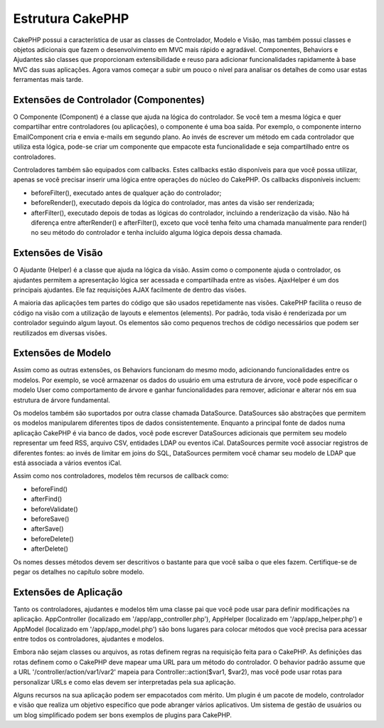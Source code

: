 Estrutura CakePHP
#################

CakePHP possui a característica de usar as classes de Controlador,
Modelo e Visão, mas também possui classes e objetos adicionais que fazem
o desenvolvimento em MVC mais rápido e agradável. Componentes, Behaviors
e Ajudantes são classes que proporcionam extensibilidade e reuso para
adicionar funcionalidades rapidamente à base MVC das suas aplicações.
Agora vamos começar a subir um pouco o nível para analisar os detalhes
de como usar estas ferramentas mais tarde.

Extensões de Controlador (Componentes)
======================================

O Componente (Component) é a classe que ajuda na lógica do controlador.
Se você tem a mesma lógica e quer compartilhar entre controladores (ou
aplicações), o componente é uma boa saída. Por exemplo, o componente
interno EmailComponent cria e envia e-mails em segundo plano. Ao invés
de escrever um método em cada controlador que utiliza esta lógica,
pode-se criar um componente que empacote esta funcionalidade e seja
compartilhado entre os controladores.

Controladores também são equipados com callbacks. Estes callbacks estão
disponíveis para que você possa utilizar, apenas se você precisar
inserir uma lógica entre operações do núcleo do CakePHP. Os callbacks
disponíveis incluem:

-  beforeFilter(), executado antes de qualquer ação do controlador;
-  beforeRender(), executado depois da lógica do controlador, mas antes
   da visão ser renderizada;
-  afterFilter(), executado depois de todas as lógicas do controlador,
   incluindo a renderização da visão. Não há diferença entre
   afterRender() e afterFilter(), exceto que você tenha feito uma
   chamada manualmente para render() no seu método do controlador e
   tenha incluído alguma lógica depois dessa chamada.

Extensões de Visão
==================

O Ajudante (Helper) é a classe que ajuda na lógica da visão. Assim como
o componente ajuda o controlador, os ajudantes permitem a apresentação
lógica ser acessada e compartilhada entre as visões. AjaxHelper é um dos
principais ajudantes. Ele faz requisições AJAX facilmente de dentro das
visões.

A maioria das aplicações tem partes do código que são usados
repetidamente nas visões. CakePHP facilita o reuso de código na visão
com a utilização de layouts e elementos (elements). Por padrão, toda
visão é renderizada por um controlador seguindo algum layout. Os
elementos são como pequenos trechos de código necessários que podem ser
reutilizados em diversas visões.

Extensões de Modelo
===================

Assim como as outras extensões, os Behaviors funcionam do mesmo modo,
adicionando funcionalidades entre os modelos. Por exemplo, se você
armazenar os dados do usuário em uma estrutura de árvore, você pode
especificar o modelo User como comportamento de árvore e ganhar
funcionalidades para remover, adicionar e alterar nós em sua estrutura
de árvore fundamental.

Os modelos também são suportados por outra classe chamada DataSource.
DataSources são abstrações que permitem os modelos manipularem
diferentes tipos de dados consistentemente. Enquanto a principal fonte
de dados numa aplicação CakePHP é via banco de dados, você pode escrever
DataSources adicionais que permitem seu modelo representar um feed RSS,
arquivo CSV, entidades LDAP ou eventos iCal. DataSources permite você
associar registros de diferentes fontes: ao invés de limitar em joins do
SQL, DataSources permitem você chamar seu modelo de LDAP que está
associada a vários eventos iCal.

Assim como nos controladores, modelos têm recursos de callback como:

-  beforeFind()
-  afterFind()
-  beforeValidate()
-  beforeSave()
-  afterSave()
-  beforeDelete()
-  afterDelete()

Os nomes desses métodos devem ser descritivos o bastante para que você
saiba o que eles fazem. Certifique-se de pegar os detalhes no capítulo
sobre modelo.

Extensões de Aplicação
======================

Tanto os controladores, ajudantes e modelos têm uma classe pai que você
pode usar para definir modificações na aplicação. AppController
(localizado em '/app/app\_controller.php'), AppHelper (localizado em
'/app/app\_helper.php') e AppModel (localizado em '/app/app\_model.php')
são bons lugares para colocar métodos que você precisa para acessar
entre todos os controladores, ajudantes e modelos.

Embora não sejam classes ou arquivos, as rotas definem regras na
requisição feita para o CakePHP. As definições das rotas definem como o
CakePHP deve mapear uma URL para um método do controlador. O behavior
padrão assume que a URL '/controller/action/var1/var2' mapeia para
Controller::action($var1, $var2), mas você pode usar rotas para
personalizar URLs e como elas devem ser interpretadas pela sua
aplicação.

Alguns recursos na sua aplicação podem ser empacotados com mérito. Um
plugin é um pacote de modelo, controlador e visão que realiza um
objetivo específico que pode abranger vários aplicativos. Um sistema de
gestão de usuários ou um blog simplificado podem ser bons exemplos de
plugins para CakePHP.
